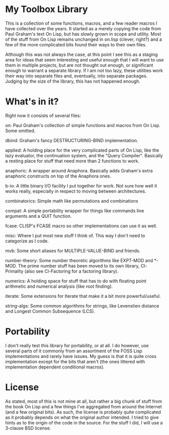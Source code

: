 * My Toolbox Library

This is a collection of some functions, macros, and a few reader macros I have
collected over the years.  It started as a merely copying the code from Paul
Graham's text On Lisp, but has slowly grown in scope and utility.  Most of the
stuff from On Lisp remains unchanged in on.lisp (clever, right?) and a few of
the more complicated bits found their ways to their own files.

Although this was not always the case, at this point I see this as a staging
area for ideas that seem interesting and useful enough that I will want to use
them in multiple projects, but are not thought out enough, or significant enough
to warrant a separate library.  If I am not too lazy, these utilities work their
way into separate files and, eventually, into separate packages.  Judging by the
size of the library, this has not happened enough.

* What's in it?

Right now it consists of several files:

on: Paul Graham's collection of simple functions and macros from On Lisp.  Some
    omitted.

dbind: Graham's fancy DESTRUCTURING-BIND implementation.

applied: A holding place for the very complicated parts of On Lisp, like the
         lazy evaluator, the continuation system, and the "Query Compiler".
         Basically a resting place for stuff that need more than 2 functions to
         work.

anaphoric: A wrapper around Anaphora.  Basically adds Graham's extra anaphoric
           constructs on top of the Anaphora ones.

b-io: A little binary I/O facility I put together for work.  Not sure how well
      it works really, especially in respect to moving between architectures.

combinatorics: Simple math like permutations and combinations

compat: A simple portability wrapper for things like commands line arguments and
        a QUIT function.

fcase: CLISP's FCASE macro so other implementations can use it as well.

misc: Where I put most new stuff I think of.  This way I don't need to
      categorize as I code.

mvb: Some short aliases for MULTIPLE-VALUE-BIND and friends.

number-theory: Some number theoretic algorithms like EXPT-MOD and *-MOD.  The
               prime number stuff has been moved to its own library,
               Cl-Primality (also see Cl-Factoring for a factoring library).

numerics: A holding space for stuff that has to do with floating point
          arithmetic and numerical analysis (like root finding).

iterate: Some extensions for Iterate that make it a bit more powerful/useful.

string-algs: Some common algorithms for strings, like Levenstien distance and
             Longest Common Subsequence (LCS).

* Portability

I don't really test this library for portability, or at all.  I do however, use
several parts of it commonly from an assortment of the FOSS Lisp implementations
and rarely have issues.  My guess is that it is quite cross implementation
except for the bits that aren't (the ones littered with implementation dependent
conditional macros).

* License

As stated, most of this is not mine at all, but rather a big chunk of stuff from
the book On Lisp and a few things I've aggregated from around the Internet (and
a few original bits).  As such, the license is probably quite complicated as it
probably depends on what the original author intended.  I tried to give hints as
to the origin of the code in the source.  For the stuff I did, I will use a
3-clause BSD license.
